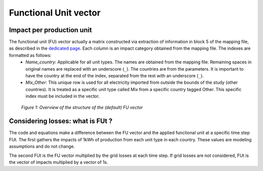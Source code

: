 Functional Unit vector
======================




Impact per production unit
**************************

The functional unit (FU) vector actually a matrix constructed via extraction of information in block 5 of the mapping file, as described in the `dedicated page <https://ecodynelec.readthedocs.io/en/latest/supplementary/mapping_usage.html#file-structure>`_. Each column is an impact category obtained from the mapping file. The indexes are formatted as follows:
    * *Name_country*: Applicable for all unit types. The names are obtained from the mapping file. Remaining spaces in original names are replaced with an underscore (``_``). The countries are from the parameters. It is important to have the country at the end of the index, separated from the rest with an underscore (``_``).
    * *Mix_Other*: This unique row is used for all electricity imported from outside the bounds of the study (other countries). It is treated as a specific unit type called Mix from a specific country tagged Other. This specific index must be included in the vector.

.. figure:: ./images/FUVector.png
    :alt: FU vector overview

    *Figure 1: Overview of the structure of the (default) FU vector*



Considering losses: what is FUt ?
*********************************

The code and equations make a difference between the FU vector and the applied functional unit at a specific time step FUt.
The first gathers the impacts of 1kWh of production from each unit type in each country. These values are modeling assumptions and do not change.

The second FUt is the FU vector multiplied by the grid losses at each time step. If grid losses are not considered, FUt is the vector of impacts multiplied by a vector of 1s.
